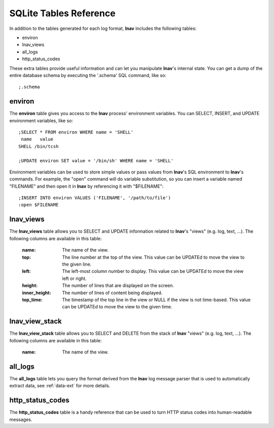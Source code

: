 
.. _sql-tab:

SQLite Tables Reference
=======================

In addition to the tables generated for each log format, **lnav** includes
the following tables:

* environ
* lnav_views
* all_logs
* http_status_codes

These extra tables provide useful information and can let you manipulate
**lnav**'s internal state.  You can get a dump of the entire database schema
by executing the '.schema' SQL command, like so::

    ;.schema

environ
-------

The **environ** table gives you access to the **lnav** process' environment
variables.  You can SELECT, INSERT, and UPDATE environment variables, like
so::

    ;SELECT * FROM environ WHERE name = 'SHELL'
     name   value
    SHELL /bin/tcsh

    ;UPDATE environ SET value = '/bin/sh' WHERE name = 'SHELL'

Environment variables can be used to store simple values or pass values
from **lnav**'s SQL environment to **lnav**'s commands.  For example, the
"open" command will do variable substitution, so you can insert a variable
named "FILENAME" and then open it in **lnav** by referencing it with
"$FILENAME"::

    ;INSERT INTO environ VALUES ('FILENAME', '/path/to/file')
    :open $FILENAME

lnav_views
----------

The **lnav_views** table allows you to SELECT and UPDATE information related
to **lnav**'s "views" (e.g. log, text, ...).  The following columns are
available in this table:

  :name: The name of the view.
  :top: The line number at the top of the view.  This value can be UPDATEd to
    move the view to the given line.
  :left: The left-most column number to display.  This value can be UPDATEd to
    move the view left or right.
  :height: The number of lines that are displayed on the screen.
  :inner_height: The number of lines of content being displayed.
  :top_time: The timestamp of the top line in the view or NULL if the view is
    not time-based.  This value can be UPDATEd to move the view to the given
    time.

lnav_view_stack
---------------

The **lnav_view_stack** table allows you to SELECT and DELETE from the stack of
**lnav** "views" (e.g. log, text, ...).  The following columns are available in
this table:

  :name: The name of the view.

all_logs
--------

The **all_logs** table lets you query the format derived from the **lnav**
log message parser that is used to automatically extract data, see
:ref:`data-ext` for more details.

http_status_codes
-----------------

The **http_status_codes** table is a handy reference that can be used to turn
HTTP status codes into human-readable messages.

